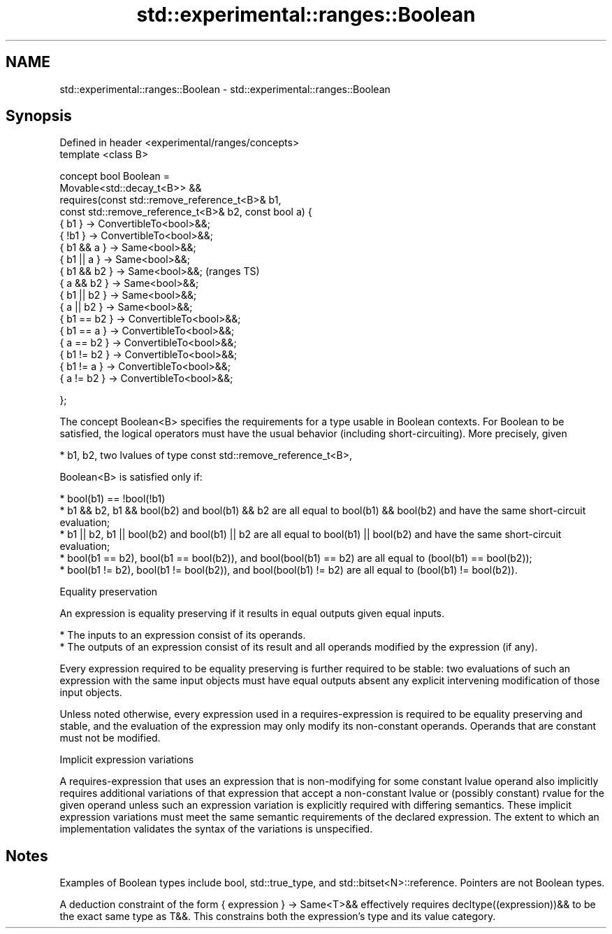 .TH std::experimental::ranges::Boolean 3 "2020.03.24" "http://cppreference.com" "C++ Standard Libary"
.SH NAME
std::experimental::ranges::Boolean \- std::experimental::ranges::Boolean

.SH Synopsis
   Defined in header <experimental/ranges/concepts>
   template <class B>

   concept bool Boolean =
   Movable<std::decay_t<B>> &&
   requires(const std::remove_reference_t<B>& b1,
   const std::remove_reference_t<B>& b2, const bool a) {
   { b1 } -> ConvertibleTo<bool>&&;
   { !b1 } -> ConvertibleTo<bool>&&;
   { b1 && a } -> Same<bool>&&;
   { b1 || a } -> Same<bool>&&;
   { b1 && b2 } -> Same<bool>&&;                          (ranges TS)
   { a && b2 } -> Same<bool>&&;
   { b1 || b2 } -> Same<bool>&&;
   { a || b2 } -> Same<bool>&&;
   { b1 == b2 } -> ConvertibleTo<bool>&&;
   { b1 == a } -> ConvertibleTo<bool>&&;
   { a == b2 } -> ConvertibleTo<bool>&&;
   { b1 != b2 } -> ConvertibleTo<bool>&&;
   { b1 != a } -> ConvertibleTo<bool>&&;
   { a != b2 } -> ConvertibleTo<bool>&&;

   };

   The concept Boolean<B> specifies the requirements for a type usable in Boolean contexts. For Boolean to be satisfied, the logical operators must have the usual behavior (including short-circuiting). More precisely, given

     * b1, b2, two lvalues of type const std::remove_reference_t<B>,

   Boolean<B> is satisfied only if:

     * bool(b1) == !bool(!b1)
     * b1 && b2, b1 && bool(b2) and bool(b1) && b2 are all equal to bool(b1) && bool(b2) and have the same short-circuit evaluation;
     * b1 || b2, b1 || bool(b2) and bool(b1) || b2 are all equal to bool(b1) || bool(b2) and have the same short-circuit evaluation;
     * bool(b1 == b2), bool(b1 == bool(b2)), and bool(bool(b1) == b2) are all equal to (bool(b1) == bool(b2));
     * bool(b1 != b2), bool(b1 != bool(b2)), and bool(bool(b1) != b2) are all equal to (bool(b1) != bool(b2)).

  Equality preservation

   An expression is equality preserving if it results in equal outputs given equal inputs.

     * The inputs to an expression consist of its operands.
     * The outputs of an expression consist of its result and all operands modified by the expression (if any).

   Every expression required to be equality preserving is further required to be stable: two evaluations of such an expression with the same input objects must have equal outputs absent any explicit intervening modification of those input objects.

   Unless noted otherwise, every expression used in a requires-expression is required to be equality preserving and stable, and the evaluation of the expression may only modify its non-constant operands. Operands that are constant must not be modified.

  Implicit expression variations

   A requires-expression that uses an expression that is non-modifying for some constant lvalue operand also implicitly requires additional variations of that expression that accept a non-constant lvalue or (possibly constant) rvalue for the given operand unless such an expression variation is explicitly required with differing semantics. These implicit expression variations must meet the same semantic requirements of the declared expression. The extent to which an implementation validates the syntax of the variations is unspecified.

.SH Notes

   Examples of Boolean types include bool, std::true_type, and std::bitset<N>::reference. Pointers are not Boolean types.

   A deduction constraint of the form { expression } -> Same<T>&& effectively requires decltype((expression))&& to be the exact same type as T&&. This constrains both the expression's type and its value category.
